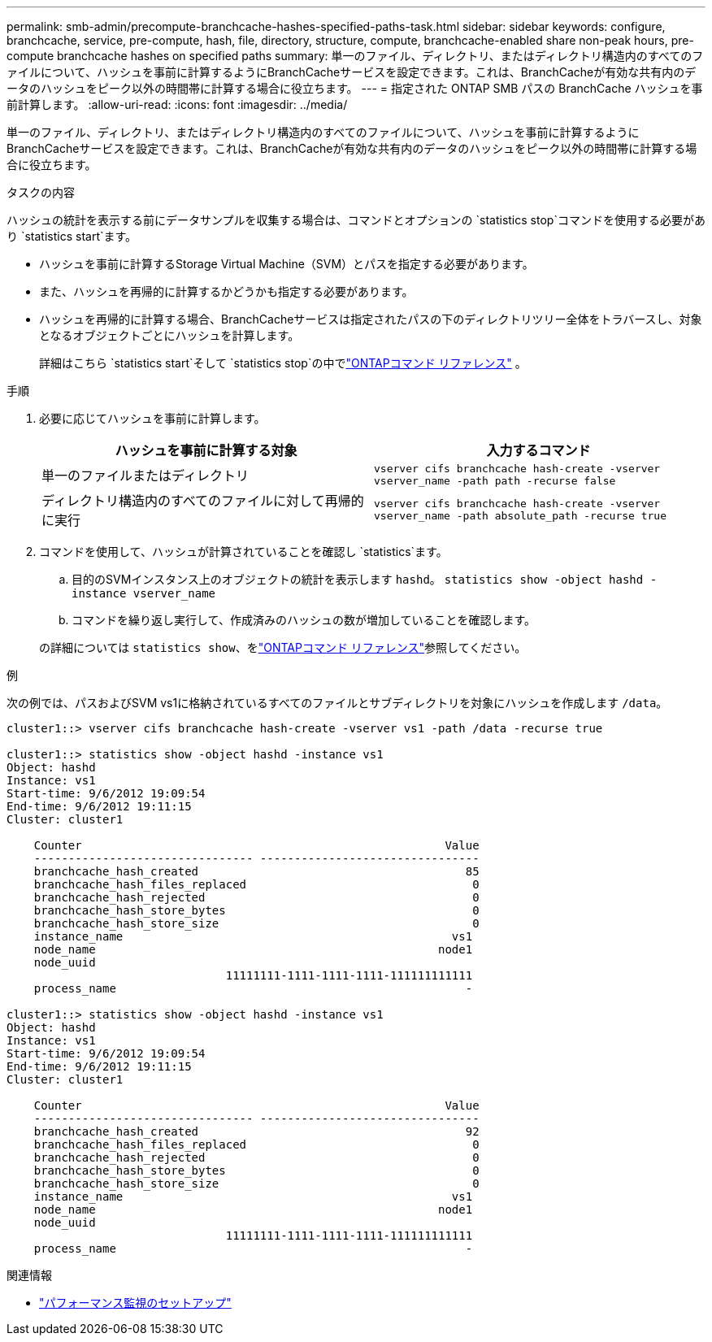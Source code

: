 ---
permalink: smb-admin/precompute-branchcache-hashes-specified-paths-task.html 
sidebar: sidebar 
keywords: configure, branchcache, service, pre-compute, hash, file, directory, structure, compute, branchcache-enabled share non-peak hours, pre-compute branchcache hashes on specified paths 
summary: 単一のファイル、ディレクトリ、またはディレクトリ構造内のすべてのファイルについて、ハッシュを事前に計算するようにBranchCacheサービスを設定できます。これは、BranchCacheが有効な共有内のデータのハッシュをピーク以外の時間帯に計算する場合に役立ちます。 
---
= 指定された ONTAP SMB パスの BranchCache ハッシュを事前計算します。
:allow-uri-read: 
:icons: font
:imagesdir: ../media/


[role="lead"]
単一のファイル、ディレクトリ、またはディレクトリ構造内のすべてのファイルについて、ハッシュを事前に計算するようにBranchCacheサービスを設定できます。これは、BranchCacheが有効な共有内のデータのハッシュをピーク以外の時間帯に計算する場合に役立ちます。

.タスクの内容
ハッシュの統計を表示する前にデータサンプルを収集する場合は、コマンドとオプションの `statistics stop`コマンドを使用する必要があり `statistics start`ます。

* ハッシュを事前に計算するStorage Virtual Machine（SVM）とパスを指定する必要があります。
* また、ハッシュを再帰的に計算するかどうかも指定する必要があります。
* ハッシュを再帰的に計算する場合、BranchCacheサービスは指定されたパスの下のディレクトリツリー全体をトラバースし、対象となるオブジェクトごとにハッシュを計算します。
+
詳細はこちら `statistics start`そして `statistics stop`の中でlink:https://docs.netapp.com/us-en/ontap-cli/search.html?q=statistics["ONTAPコマンド リファレンス"^] 。



.手順
. 必要に応じてハッシュを事前に計算します。
+
|===
| ハッシュを事前に計算する対象 | 入力するコマンド 


 a| 
単一のファイルまたはディレクトリ
 a| 
`vserver cifs branchcache hash-create -vserver vserver_name -path path -recurse false`



 a| 
ディレクトリ構造内のすべてのファイルに対して再帰的に実行
 a| 
`vserver cifs branchcache hash-create -vserver vserver_name -path absolute_path -recurse true`

|===
. コマンドを使用して、ハッシュが計算されていることを確認し `statistics`ます。
+
.. 目的のSVMインスタンス上のオブジェクトの統計を表示します `hashd`。 `statistics show -object hashd -instance vserver_name`
.. コマンドを繰り返し実行して、作成済みのハッシュの数が増加していることを確認します。


+
の詳細については `statistics show`、をlink:https://docs.netapp.com/us-en/ontap-cli/statistics-show.html["ONTAPコマンド リファレンス"^]参照してください。



.例
次の例では、パスおよびSVM vs1に格納されているすべてのファイルとサブディレクトリを対象にハッシュを作成します `/data`。

[listing]
----
cluster1::> vserver cifs branchcache hash-create -vserver vs1 -path /data -recurse true

cluster1::> statistics show -object hashd -instance vs1
Object: hashd
Instance: vs1
Start-time: 9/6/2012 19:09:54
End-time: 9/6/2012 19:11:15
Cluster: cluster1

    Counter                                                     Value
    -------------------------------- --------------------------------
    branchcache_hash_created                                       85
    branchcache_hash_files_replaced                                 0
    branchcache_hash_rejected                                       0
    branchcache_hash_store_bytes                                    0
    branchcache_hash_store_size                                     0
    instance_name                                                vs1
    node_name                                                  node1
    node_uuid
                                11111111-1111-1111-1111-111111111111
    process_name                                                   -

cluster1::> statistics show -object hashd -instance vs1
Object: hashd
Instance: vs1
Start-time: 9/6/2012 19:09:54
End-time: 9/6/2012 19:11:15
Cluster: cluster1

    Counter                                                     Value
    -------------------------------- --------------------------------
    branchcache_hash_created                                       92
    branchcache_hash_files_replaced                                 0
    branchcache_hash_rejected                                       0
    branchcache_hash_store_bytes                                    0
    branchcache_hash_store_size                                     0
    instance_name                                                vs1
    node_name                                                  node1
    node_uuid
                                11111111-1111-1111-1111-111111111111
    process_name                                                   -
----
.関連情報
* link:../performance-config/index.html["パフォーマンス監視のセットアップ"]

